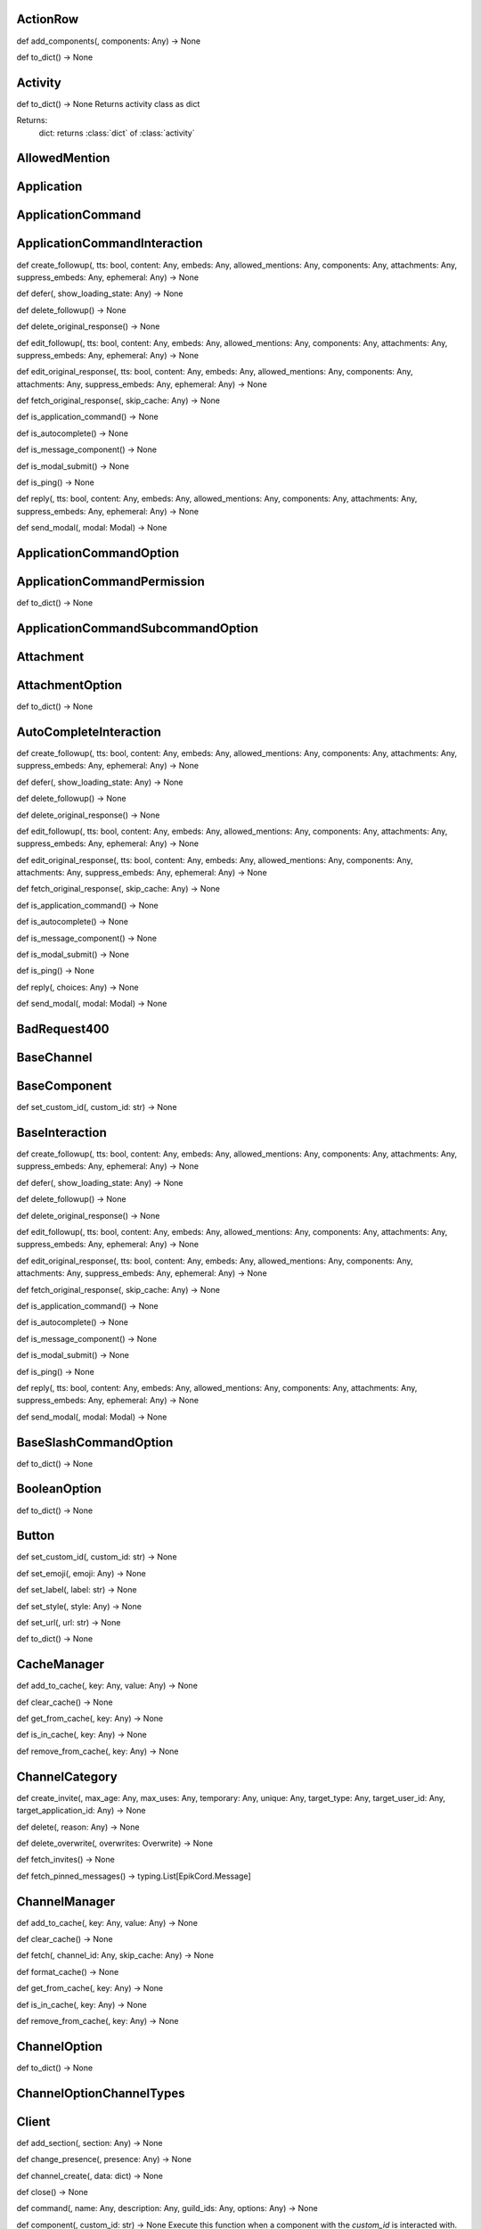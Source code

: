 

ActionRow
---------

def add_components(, components: Any) -> None


def to_dict() -> None



Activity
--------

def to_dict() -> None
Returns activity class as dict

Returns:
    dict: returns :class:`dict` of :class:`activity`



AllowedMention
--------------


Application
-----------


ApplicationCommand
------------------


ApplicationCommandInteraction
-----------------------------

def create_followup(, tts: bool, content: Any, embeds: Any, allowed_mentions: Any, components: Any, attachments: Any, suppress_embeds: Any, ephemeral: Any) -> None


def defer(, show_loading_state: Any) -> None


def delete_followup() -> None


def delete_original_response() -> None


def edit_followup(, tts: bool, content: Any, embeds: Any, allowed_mentions: Any, components: Any, attachments: Any, suppress_embeds: Any, ephemeral: Any) -> None


def edit_original_response(, tts: bool, content: Any, embeds: Any, allowed_mentions: Any, components: Any, attachments: Any, suppress_embeds: Any, ephemeral: Any) -> None


def fetch_original_response(, skip_cache: Any) -> None


def is_application_command() -> None


def is_autocomplete() -> None


def is_message_component() -> None


def is_modal_submit() -> None


def is_ping() -> None


def reply(, tts: bool, content: Any, embeds: Any, allowed_mentions: Any, components: Any, attachments: Any, suppress_embeds: Any, ephemeral: Any) -> None


def send_modal(, modal: Modal) -> None



ApplicationCommandOption
------------------------


ApplicationCommandPermission
----------------------------

def to_dict() -> None



ApplicationCommandSubcommandOption
----------------------------------


Attachment
----------


AttachmentOption
----------------

def to_dict() -> None



AutoCompleteInteraction
-----------------------

def create_followup(, tts: bool, content: Any, embeds: Any, allowed_mentions: Any, components: Any, attachments: Any, suppress_embeds: Any, ephemeral: Any) -> None


def defer(, show_loading_state: Any) -> None


def delete_followup() -> None


def delete_original_response() -> None


def edit_followup(, tts: bool, content: Any, embeds: Any, allowed_mentions: Any, components: Any, attachments: Any, suppress_embeds: Any, ephemeral: Any) -> None


def edit_original_response(, tts: bool, content: Any, embeds: Any, allowed_mentions: Any, components: Any, attachments: Any, suppress_embeds: Any, ephemeral: Any) -> None


def fetch_original_response(, skip_cache: Any) -> None


def is_application_command() -> None


def is_autocomplete() -> None


def is_message_component() -> None


def is_modal_submit() -> None


def is_ping() -> None


def reply(, choices: Any) -> None


def send_modal(, modal: Modal) -> None



BadRequest400
-------------


BaseChannel
-----------


BaseComponent
-------------

def set_custom_id(, custom_id: str) -> None



BaseInteraction
---------------

def create_followup(, tts: bool, content: Any, embeds: Any, allowed_mentions: Any, components: Any, attachments: Any, suppress_embeds: Any, ephemeral: Any) -> None


def defer(, show_loading_state: Any) -> None


def delete_followup() -> None


def delete_original_response() -> None


def edit_followup(, tts: bool, content: Any, embeds: Any, allowed_mentions: Any, components: Any, attachments: Any, suppress_embeds: Any, ephemeral: Any) -> None


def edit_original_response(, tts: bool, content: Any, embeds: Any, allowed_mentions: Any, components: Any, attachments: Any, suppress_embeds: Any, ephemeral: Any) -> None


def fetch_original_response(, skip_cache: Any) -> None


def is_application_command() -> None


def is_autocomplete() -> None


def is_message_component() -> None


def is_modal_submit() -> None


def is_ping() -> None


def reply(, tts: bool, content: Any, embeds: Any, allowed_mentions: Any, components: Any, attachments: Any, suppress_embeds: Any, ephemeral: Any) -> None


def send_modal(, modal: Modal) -> None



BaseSlashCommandOption
----------------------

def to_dict() -> None



BooleanOption
-------------

def to_dict() -> None



Button
------

def set_custom_id(, custom_id: str) -> None


def set_emoji(, emoji: Any) -> None


def set_label(, label: str) -> None


def set_style(, style: Any) -> None


def set_url(, url: str) -> None


def to_dict() -> None



CacheManager
------------

def add_to_cache(, key: Any, value: Any) -> None


def clear_cache() -> None


def get_from_cache(, key: Any) -> None


def is_in_cache(, key: Any) -> None


def remove_from_cache(, key: Any) -> None



ChannelCategory
---------------

def create_invite(, max_age: Any, max_uses: Any, temporary: Any, unique: Any, target_type: Any, target_user_id: Any, target_application_id: Any) -> None


def delete(, reason: Any) -> None


def delete_overwrite(, overwrites: Overwrite) -> None


def fetch_invites() -> None


def fetch_pinned_messages() -> typing.List[EpikCord.Message]



ChannelManager
--------------

def add_to_cache(, key: Any, value: Any) -> None


def clear_cache() -> None


def fetch(, channel_id: Any, skip_cache: Any) -> None


def format_cache() -> None


def get_from_cache(, key: Any) -> None


def is_in_cache(, key: Any) -> None


def remove_from_cache(, key: Any) -> None



ChannelOption
-------------

def to_dict() -> None



ChannelOptionChannelTypes
-------------------------


Client
------

def add_section(, section: Any) -> None


def change_presence(, presence: Any) -> None


def channel_create(, data: dict) -> None


def close() -> None


def command(, name: Any, description: Any, guild_ids: Any, options: Any) -> None


def component(, custom_id: str) -> None
Execute this function when a component with the `custom_id` is interacted with.


def connect() -> None


def event(, func: Any) -> None


def get_event_callback(, event_name: str, internal: Any) -> None


def guild_create(, data: Any) -> None


def guild_delete(, data: dict) -> None


def guild_member_update(, data: Any) -> None


def guild_members_chunk(, data: dict) -> None


def handle_close() -> None


def handle_event(, event_name: Any, data: dict) -> None


def handle_events() -> None


def heartbeat(, forced: Any) -> None


def identify() -> None


def interaction_create(, data: Any) -> None


def login() -> None


def message_command(, name: Any) -> None


def message_create(, data: dict) -> None
Event fired when messages are created


def ready(, data: dict) -> None


def reconnect() -> None


def request_guild_members(, guild_id: int, query: Any, limit: Any, presences: Any, user_ids: Any, nonce: Any) -> None


def resume() -> None


def send_json(, json: dict) -> None


def unload_section(, section: Any) -> None


def user_command(, name: Any) -> None


def voice_server_update(, data: dict) -> None


def wait_for(, event_name: str, check: Any, timeout: Any) -> None



ClientApplication
-----------------

def bulk_overwrite_global_application_commands(, commands: Any) -> None


def bulk_overwrite_guild_application_commands(, guild_id: str, commands: Any) -> None


def create_global_application_command(, name: str, description: str, options: Any, default_permission: Any, command_type: Any) -> None


def create_guild_application_command(, guild_id: str, name: str, description: str, options: Any, default_permission: Any, command_type: Any) -> None


def delete_global_application_command(, command_id: str) -> None


def delete_guild_application_command(, guild_id: str, command_id: str) -> None


def edit_application_command_permissions(, guild_id: str, command_id: Any, permissions: Any) -> None


def edit_global_application_command(, guild_id: str, command_id: str, name: Any, description: Any, options: Any, default_permissions: Any) -> None


def fetch_application() -> None


def fetch_application_command(, command_id: str) -> None


def fetch_global_application_commands() -> typing.List[EpikCord.ApplicationCommand]


def fetch_guild_application_command(, guild_id: str, command_id: str) -> None


def fetch_guild_application_command_permissions(, guild_id: str, command_id: str) -> None


def fetch_guild_application_commands(, guild_id: str) -> None



ClientMessageCommand
--------------------


ClientResponse
--------------

def close() -> None


def get_encoding() -> <class 'str'>


def json(, encoding: Any, loads: Any, content_type: Any) -> typing.Any
Read and decodes JSON response.


def raise_for_status() -> None


def read() -> <class 'bytes'>
Read response payload.


def release() -> typing.Any


def start(, connection: Any) -> ClientResponse
Start response processing.


def text(, encoding: Any, errors: str) -> <class 'str'>
Read response payload and decode.


def wait_for_close() -> None



ClientSession
-------------

def close() -> None
Close underlying connector.

Release all acquired resources.


def delete(, url: Any, kwargs: Any) -> _RequestContextManager
Perform HTTP DELETE request.


def detach() -> None
Detach connector from session without closing the former.

Session is switched to closed state anyway.


def get(, url: Any, allow_redirects: bool, kwargs: Any) -> _RequestContextManager
Perform HTTP GET request.


def head(, url: Any, allow_redirects: bool, kwargs: Any) -> _RequestContextManager
Perform HTTP HEAD request.


def options(, url: Any, allow_redirects: bool, kwargs: Any) -> _RequestContextManager
Perform HTTP OPTIONS request.


def patch(, url: Any, data: Any, kwargs: Any) -> _RequestContextManager
Perform HTTP PATCH request.


def post(, url: Any, data: Any, kwargs: Any) -> _RequestContextManager
Perform HTTP POST request.


def put(, url: Any, data: Any, kwargs: Any) -> _RequestContextManager
Perform HTTP PUT request.


def request(, method: str, url: Any, kwargs: Any) -> _RequestContextManager
Perform HTTP request.


def ws_connect(, url: Any, method: str, protocols: Any, timeout: float, receive_timeout: Any, autoclose: bool, autoping: bool, heartbeat: Any, auth: Any, origin: Any, params: Any, headers: Any, proxy: Any, proxy_auth: Any, ssl: Any, verify_ssl: Any, fingerprint: Any, ssl_context: Any, proxy_headers: Any, compress: int, max_msg_size: int) -> _WSRequestContextManager
Initiate websocket connection.



ClientSlashCommand
------------------

def option_autocomplete(, option_name: str) -> None



ClientUser
----------

def edit(, username: Any, avatar: Any) -> None


def fetch() -> None



ClientUserCommand
-----------------


ClosedWebSocketConnection
-------------------------


Colour
------

def to_rgb() -> typing.Tuple[int, int, int]
Returns an rgb color as a tuple



Colour
------

def to_rgb() -> typing.Tuple[int, int, int]
Returns an rgb color as a tuple



CommandsSection
---------------


CustomIdIsTooBig
----------------


DMChannel
---------


DisallowedIntents
-----------------


DiscordAPIError
---------------


Embed
-----

def add_field(, name: str, value: str, inline: bool) -> None


def set_author(, name: Any, url: Any, icon_url: Any, proxy_icon_url: Any) -> None


def set_color(, colour: Colour) -> None


def set_description(, description: Any) -> None


def set_fields(, fields: Any) -> None


def set_footer(, text: Any, icon_url: Any, proxy_icon_url: Any) -> None


def set_image(, url: Any, proxy_url: Any, height: Any, width: Any) -> None


def set_provider(, name: Any, url: Any) -> None


def set_thumbnail(, url: Any, proxy_url: Any, height: Any, width: Any) -> None


def set_timestamp(, timestamp: datetime) -> None


def set_title(, title: Any) -> None


def set_url(, url: Any) -> None


def set_video(, url: Any, proxy_url: Any, height: Any, width: Any) -> None


def to_dict() -> None



Emoji
-----

def delete(, reason: Any) -> None


def edit(, name: Any, roles: Any, reason: Any) -> None



EpikCordException
-----------------


EventHandler
------------

def channel_create(, data: dict) -> None


def component(, custom_id: str) -> None
Execute this function when a component with the `custom_id` is interacted with.


def event(, func: Any) -> None


def get_event_callback(, event_name: str, internal: Any) -> None


def guild_create(, data: Any) -> None


def guild_delete(, data: dict) -> None


def guild_member_update(, data: Any) -> None


def guild_members_chunk(, data: dict) -> None


def handle_event(, event_name: Any, data: dict) -> None


def handle_events() -> None


def interaction_create(, data: Any) -> None


def message_create(, data: dict) -> None
Event fired when messages are created


def ready(, data: dict) -> None


def voice_server_update(, data: dict) -> None


def wait_for(, event_name: str, check: Any, timeout: Any) -> None



EventsSection
-------------


FailedToConnectToVoice
----------------------


File
----


Flag
----

def calculate_from_turned() -> None



Forbidden403
------------


GateawayUnavailable502
----------------------


Guild
-----

def create_channel(, name: str, reason: Any, type: Any, topic: Any, bitrate: Any, user_limit: Any, rate_limit_per_user: Any, position: Any, permission_overwrites: Any, parent_id: Any, nsfw: Any) -> None
Creates a channel.

Parameters
----------
name: str
    The name of the channel.
reason: Optional[str]
    The reason for creating the channel.
type: Optional[int]
    The type of the channel.
topic: Optional[str]
    The topic of the channel.
bitrate: Optional[int]
    The bitrate of the channel.
user_limit: Optional[int]
    The user limit of the channel.
rate_limit_per_user: Optional[int]
    The rate limit per user of the channel.
position: Optional[int]
    The position of the channel.
permission_overwrites: List[Optional[Overwrite]]
    The permission overwrites of the channel.
parent_id: Optional[str]
    The parent id of the channel.
nsfw: Optional[bool]
    Whether the channel is nsfw.


def delete() -> None


def edit(, name: Any, verification_level: Any, default_message_notifications: Any, explicit_content_filter: Any, afk_channel_id: Any, afk_timeout: Any, owner_id: Any, system_channel_id: Any, system_channel_flags: Any, rules_channel_id: Any, preferred_locale: Any, features: Any, description: Any, premium_progress_bar_enabled: Any, reason: Any) -> None
Edits the guild.

Parameters
----------
name: Optional[str]
    The name of the guild.
verification_level: Optional[int]
    The verification level of the guild.
default_message_notifications: Optional[int]
    The default message notifications of the guild.
explicit_content_filter: Optional[int]
    The explicit content filter of the guild.
afk_channel_id: Optional[str]
    The afk channel id of the guild.
afk_timeout: Optional[int]
    The afk timeout of the guild.
owner_id: Optional[str]
    The owner id of the guild.
system_channel_id: Optional[str]
    The system channel id of the guild.
system_channel_flags: Optional[SystemChannelFlags]
    The system channel flags of the guild.
rules_channel_id: Optional[str]
    The rules channel id of the guild.
preferred_locale: Optional[str]
    The preferred locale of the guild.
features: Optional[List[str]]
    The features of the guild.
description: Optional[str]
    The description of the guild.
premium_progress_bar_enabled: Optional[bool]
    Whether the guild has the premium progress bar enabled.

Returns
-------
:class:`EpikCord.Guild`


def fetch_channels() -> typing.List[EpikCord.GuildChannel]
Fetches the guild channels.

Returns
-------
List[GuildChannel]
    The guild channels.


def fetch_guild_preview() -> <class 'EpikCord.GuildPreview'>
Fetches the guild preview.

Returns
-------
GuildPreview
    The guild preview.



GuildApplicationCommandPermission
---------------------------------

def to_dict() -> None



GuildBan
--------


GuildChannel
------------

def create_invite(, max_age: Any, max_uses: Any, temporary: Any, unique: Any, target_type: Any, target_user_id: Any, target_application_id: Any) -> None


def delete(, reason: Any) -> None


def delete_overwrite(, overwrites: Overwrite) -> None


def fetch_invites() -> None


def fetch_pinned_messages() -> typing.List[EpikCord.Message]



GuildManager
------------

def add_to_cache(, key: Any, value: Any) -> None


def clear_cache() -> None


def fetch(, guild_id: str, skip_cache: Any, with_counts: Any) -> None


def format_cache() -> None


def get_from_cache(, key: Any) -> None


def is_in_cache(, key: Any) -> None


def remove_from_cache(, key: Any) -> None



GuildMember
-----------

def fetch_message(, message_id: str) -> <class 'EpikCord.Message'>


def fetch_messages(, around: Any, before: Any, after: Any, limit: Any) -> typing.List[EpikCord.Message]


def send(, content: Any, embeds: Any, components: Any, tts: Any, allowed_mentions: Any, sticker_ids: Any, attachments: Any, suppress_embeds: bool) -> <class 'EpikCord.Message'>



GuildNewsChannel
----------------

def bulk_delete(, message_ids: Any, reason: Any) -> None


def create_invite(, max_age: Any, max_uses: Any, temporary: Any, unique: Any, target_type: Any, target_user_id: Any, target_application_id: Any) -> None


def create_webhook(, name: str, avatar: Any, reason: Any) -> None


def delete(, reason: Any) -> None


def delete_overwrite(, overwrites: Overwrite) -> None


def fetch_invites() -> None


def fetch_message(, message_id: str) -> <class 'EpikCord.Message'>


def fetch_messages(, around: Any, before: Any, after: Any, limit: Any) -> typing.List[EpikCord.Message]


def fetch_pinned_messages() -> typing.List[EpikCord.Message]


def follow(, webhook_channel_id: str) -> None


def list_joined_private_archived_threads(, before: Any, limit: Any) -> typing.Dict[str, typing.Union[typing.List[EpikCord.Messageable], typing.List[EpikCord.ThreadMember], bool]]


def list_private_archived_threads(, before: Any, limit: Any) -> typing.Dict[str, typing.Union[typing.List[EpikCord.Messageable], typing.List[EpikCord.ThreadMember], bool]]


def list_public_archived_threads(, before: Any, limit: Any) -> typing.Dict[str, typing.Union[typing.List[EpikCord.Messageable], typing.List[EpikCord.ThreadMember], bool]]


def send(, content: Any, embeds: Any, components: Any, tts: Any, allowed_mentions: Any, sticker_ids: Any, attachments: Any, suppress_embeds: bool) -> <class 'EpikCord.Message'>


def start_thread(, name: str, auto_archive_duration: Any, type: Any, invitable: Any, rate_limit_per_user: Any, reason: Any) -> None



GuildNewsThread
---------------

def add_member(, member_id: str) -> None


def bulk_delete(, message_ids: Any, reason: Any) -> None


def create_invite(, max_age: Any, max_uses: Any, temporary: Any, unique: Any, target_type: Any, target_user_id: Any, target_application_id: Any) -> None


def create_webhook(, name: str, avatar: Any, reason: Any) -> None


def delete(, reason: Any) -> None


def delete_overwrite(, overwrites: Overwrite) -> None


def fetch_invites() -> None


def fetch_member(, member_id: str) -> <class 'EpikCord.ThreadMember'>


def fetch_message(, message_id: str) -> <class 'EpikCord.Message'>


def fetch_messages(, around: Any, before: Any, after: Any, limit: Any) -> typing.List[EpikCord.Message]


def fetch_pinned_messages() -> typing.List[EpikCord.Message]


def follow(, webhook_channel_id: str) -> None


def join() -> None


def leave() -> None


def list_joined_private_archived_threads(, before: Any, limit: Any) -> typing.Dict[str, typing.Union[typing.List[EpikCord.Messageable], typing.List[EpikCord.ThreadMember], bool]]


def list_members() -> typing.List[EpikCord.ThreadMember]


def list_private_archived_threads(, before: Any, limit: Any) -> typing.Dict[str, typing.Union[typing.List[EpikCord.Messageable], typing.List[EpikCord.ThreadMember], bool]]


def list_public_archived_threads(, before: Any, limit: Any) -> typing.Dict[str, typing.Union[typing.List[EpikCord.Messageable], typing.List[EpikCord.ThreadMember], bool]]


def remove_member(, member_id: str) -> None


def send(, content: Any, embeds: Any, components: Any, tts: Any, allowed_mentions: Any, sticker_ids: Any, attachments: Any, suppress_embeds: bool) -> <class 'EpikCord.Message'>


def start_thread(, name: str, auto_archive_duration: Any, type: Any, invitable: Any, rate_limit_per_user: Any, reason: Any) -> None



GuildPreview
------------


GuildScheduledEvent
-------------------


GuildStageChannel
-----------------


GuildTextChannel
----------------

def bulk_delete(, message_ids: Any, reason: Any) -> None


def create_invite(, max_age: Any, max_uses: Any, temporary: Any, unique: Any, target_type: Any, target_user_id: Any, target_application_id: Any) -> None


def create_webhook(, name: str, avatar: Any, reason: Any) -> None


def delete(, reason: Any) -> None


def delete_overwrite(, overwrites: Overwrite) -> None


def fetch_invites() -> None


def fetch_message(, message_id: str) -> <class 'EpikCord.Message'>


def fetch_messages(, around: Any, before: Any, after: Any, limit: Any) -> typing.List[EpikCord.Message]


def fetch_pinned_messages() -> typing.List[EpikCord.Message]


def list_joined_private_archived_threads(, before: Any, limit: Any) -> typing.Dict[str, typing.Union[typing.List[EpikCord.Messageable], typing.List[EpikCord.ThreadMember], bool]]


def list_private_archived_threads(, before: Any, limit: Any) -> typing.Dict[str, typing.Union[typing.List[EpikCord.Messageable], typing.List[EpikCord.ThreadMember], bool]]


def list_public_archived_threads(, before: Any, limit: Any) -> typing.Dict[str, typing.Union[typing.List[EpikCord.Messageable], typing.List[EpikCord.ThreadMember], bool]]


def send(, content: Any, embeds: Any, components: Any, tts: Any, allowed_mentions: Any, sticker_ids: Any, attachments: Any, suppress_embeds: bool) -> <class 'EpikCord.Message'>


def start_thread(, name: str, auto_archive_duration: Any, type: Any, invitable: Any, rate_limit_per_user: Any, reason: Any) -> None



GuildWidget
-----------


GuildWidgetSettings
-------------------


HTTPClient
----------

def close() -> None
Close underlying connector.

Release all acquired resources.


def delete(, url: Any, args: Any, to_discord: bool, kwargs: Any) -> None
Perform HTTP DELETE request.


def detach() -> None
Detach connector from session without closing the former.

Session is switched to closed state anyway.


def get(, url: Any, args: Any, to_discord: bool, kwargs: Any) -> None
Perform HTTP GET request.


def head(, url: Any, args: Any, to_discord: bool, kwargs: Any) -> None
Perform HTTP HEAD request.


def log_request(, res: Any) -> None


def options(, url: Any, allow_redirects: bool, kwargs: Any) -> _RequestContextManager
Perform HTTP OPTIONS request.


def patch(, url: Any, args: Any, to_discord: bool, kwargs: Any) -> None
Perform HTTP PATCH request.


def post(, url: Any, args: Any, to_discord: bool, kwargs: Any) -> None
Perform HTTP POST request.


def put(, url: Any, args: Any, to_discord: bool, kwargs: Any) -> None
Perform HTTP PUT request.


def request(, method: str, url: Any, kwargs: Any) -> _RequestContextManager
Perform HTTP request.


def ws_connect(, url: Any, method: str, protocols: Any, timeout: float, receive_timeout: Any, autoclose: bool, autoping: bool, heartbeat: Any, auth: Any, origin: Any, params: Any, headers: Any, proxy: Any, proxy_auth: Any, ssl: Any, verify_ssl: Any, fingerprint: Any, ssl_context: Any, proxy_headers: Any, compress: int, max_msg_size: int) -> _WSRequestContextManager
Initiate websocket connection.



IntegerOption
-------------

def to_dict() -> None



Integration
-----------


IntegrationAccount
------------------


Intents
-------

def calculate_from_turned() -> None



InternalServerError5xx
----------------------


InvalidApplicationCommandOptionType
-----------------------------------


InvalidApplicationCommandType
-----------------------------


InvalidArgumentType
-------------------


InvalidComponentStyle
---------------------


InvalidData
-----------


InvalidIntents
--------------


InvalidOption
-------------


InvalidStatus
-------------


InvalidToken
------------


Invite
------


LabelIsTooBig
-------------


MentionableOption
-----------------

def to_dict() -> None



MentionedChannel
----------------


MentionedUser
-------------

def fetch_message(, message_id: str) -> <class 'EpikCord.Message'>


def fetch_messages(, around: Any, before: Any, after: Any, limit: Any) -> typing.List[EpikCord.Message]


def send(, content: Any, embeds: Any, components: Any, tts: Any, allowed_mentions: Any, sticker_ids: Any, attachments: Any, suppress_embeds: bool) -> <class 'EpikCord.Message'>



Message
-------

def add_reaction(, emoji: str) -> None


def crosspost() -> None


def delete() -> None


def delete_all_reactions() -> None


def delete_reaction_for_emoji(, emoji: str) -> None


def edit(, message_data: dict) -> None


def fetch_reactions(, after: Any, limit: Any) -> typing.List[EpikCord.Reaction]


def pin(, reason: Any) -> None


def remove_reaction(, emoji: str, user: Any) -> None


def start_thread(, name: str, auto_archive_duration: Any, rate_limit_per_user: Any) -> None


def unpin(, reason: Any) -> None



MessageActivity
---------------


MessageCommandInteraction
-------------------------

def create_followup(, tts: bool, content: Any, embeds: Any, allowed_mentions: Any, components: Any, attachments: Any, suppress_embeds: Any, ephemeral: Any) -> None


def defer(, show_loading_state: Any) -> None


def delete_followup() -> None


def delete_original_response() -> None


def edit_followup(, tts: bool, content: Any, embeds: Any, allowed_mentions: Any, components: Any, attachments: Any, suppress_embeds: Any, ephemeral: Any) -> None


def edit_original_response(, tts: bool, content: Any, embeds: Any, allowed_mentions: Any, components: Any, attachments: Any, suppress_embeds: Any, ephemeral: Any) -> None


def fetch_original_response(, skip_cache: Any) -> None


def is_application_command() -> None


def is_autocomplete() -> None


def is_message_component() -> None


def is_modal_submit() -> None


def is_ping() -> None


def reply(, tts: bool, content: Any, embeds: Any, allowed_mentions: Any, components: Any, attachments: Any, suppress_embeds: Any, ephemeral: Any) -> None


def send_modal(, modal: Modal) -> None



MessageComponentInteraction
---------------------------

def create_followup(, tts: bool, content: Any, embeds: Any, allowed_mentions: Any, components: Any, attachments: Any, suppress_embeds: Any, ephemeral: Any) -> None


def defer(, show_loading_state: Any) -> None


def defer_update() -> None


def delete_followup() -> None


def delete_original_response() -> None


def edit_followup(, tts: bool, content: Any, embeds: Any, allowed_mentions: Any, components: Any, attachments: Any, suppress_embeds: Any, ephemeral: Any) -> None


def edit_original_response(, tts: bool, content: Any, embeds: Any, allowed_mentions: Any, components: Any, attachments: Any, suppress_embeds: Any, ephemeral: Any) -> None


def fetch_original_response(, skip_cache: Any) -> None


def is_action_row() -> None


def is_application_command() -> None


def is_autocomplete() -> None


def is_button() -> None


def is_message_component() -> None


def is_modal_submit() -> None


def is_ping() -> None


def is_select_menu() -> None


def is_text_input() -> None


def reply(, tts: bool, content: Any, embeds: Any, allowed_mentions: Any, components: Any, attachments: Any, suppress_embeds: Any, ephemeral: Any) -> None


def send_modal(, modal: Modal) -> None


def update(, tts: bool, content: Any, embeds: Any, allowed_mentions: Any, components: Any, attachments: Any, suppress_embeds: Any) -> None



MessageInteraction
------------------


Messageable
-----------

def fetch_message(, message_id: str) -> <class 'EpikCord.Message'>


def fetch_messages(, around: Any, before: Any, after: Any, limit: Any) -> typing.List[EpikCord.Message]


def send(, content: Any, embeds: Any, components: Any, tts: Any, allowed_mentions: Any, sticker_ids: Any, attachments: Any, suppress_embeds: bool) -> <class 'EpikCord.Message'>



MethodNotAllowed405
-------------------


MissingClientSetting
--------------------


MissingCustomId
---------------


Modal
-----

def to_dict() -> None



ModalSubmitInteraction
----------------------

def create_followup(, tts: bool, content: Any, embeds: Any, allowed_mentions: Any, components: Any, attachments: Any, suppress_embeds: Any, ephemeral: Any) -> None


def defer(, show_loading_state: Any) -> None


def delete_followup() -> None


def delete_original_response() -> None


def edit_followup(, tts: bool, content: Any, embeds: Any, allowed_mentions: Any, components: Any, attachments: Any, suppress_embeds: Any, ephemeral: Any) -> None


def edit_original_response(, tts: bool, content: Any, embeds: Any, allowed_mentions: Any, components: Any, attachments: Any, suppress_embeds: Any, ephemeral: Any) -> None


def fetch_original_response(, skip_cache: Any) -> None


def is_application_command() -> None


def is_autocomplete() -> None


def is_message_component() -> None


def is_modal_submit() -> None


def is_ping() -> None


def reply(, tts: bool, content: Any, embeds: Any, allowed_mentions: Any, components: Any, attachments: Any, suppress_embeds: Any, ephemeral: Any) -> None


def send_modal(, args: Any, kwargs: Any) -> None



NotFound404
-----------


NumberOption
------------

def to_dict() -> None



Overwrite
---------


Paginator
---------

def add_page(, page: Embed) -> None


def back() -> None


def current() -> <class 'EpikCord.Embed'>


def forward() -> None


def remove_page(, page: Embed) -> None



PartialEmoji
------------

def to_dict() -> None



PartialGuild
------------


PartialUser
-----------


Permissions
-----------

def calculate_from_turned() -> None



Presence
--------

def to_dict() -> None



PrivateThread
-------------

def add_member(, member_id: str) -> None


def bulk_delete(, message_ids: Any, reason: Any) -> None


def fetch_member(, member_id: str) -> <class 'EpikCord.ThreadMember'>


def join() -> None


def leave() -> None


def list_members() -> typing.List[EpikCord.ThreadMember]


def remove_member(, member_id: str) -> None



RatelimitHandler
----------------

def is_ratelimited() -> <class 'bool'>
Checks if the client is ratelimited.


def process_headers(, headers: dict) -> None
Read the headers from a request and then digest it.



Ratelimited429
--------------


Reaction
--------


ResolvedDataHandler
-------------------


Role
----


RoleOption
----------

def to_dict() -> None



RoleTag
-------


SelectMenu
----------

def add_options(, options: Any) -> None


def set_custom_id(, custom_id: str) -> None


def set_disabled(, disabled: bool) -> None


def set_max_values(, max: int) -> None


def set_min_values(, min: int) -> None


def set_placeholder(, placeholder: str) -> None


def to_dict() -> None



SelectMenuOption
----------------

def to_dict() -> None



Shard
-----

def change_presence(, presence: Any) -> None


def channel_create(, data: dict) -> None


def close() -> None


def component(, custom_id: str) -> None
Execute this function when a component with the `custom_id` is interacted with.


def connect() -> None


def event(, func: Any) -> None


def get_event_callback(, event_name: str, internal: Any) -> None


def guild_create(, data: Any) -> None


def guild_delete(, data: dict) -> None


def guild_member_update(, data: Any) -> None


def guild_members_chunk(, data: dict) -> None


def handle_close() -> None


def handle_event(, event_name: Any, data: dict) -> None


def handle_events() -> None


def heartbeat(, forced: Any) -> None


def identify() -> None


def interaction_create(, data: Any) -> None


def login() -> None


def message_create(, data: dict) -> None
Event fired when messages are created


def ready(, data: dict) -> None


def reconnect() -> None


def request_guild_members(, guild_id: int, query: Any, limit: Any, presences: Any, user_ids: Any, nonce: Any) -> None


def resume() -> None


def send_json(, json: dict) -> None


def voice_server_update(, data: dict) -> None


def wait_for(, event_name: str, check: Any, timeout: Any) -> None



ShardingRequired
----------------


SlashCommand
------------

def to_dict() -> None



SlashCommandOptionChoice
------------------------

def to_dict() -> None



SourceChannel
-------------


Status
------


Sticker
-------


StickerItem
-----------


StringOption
------------

def to_dict() -> None



SubCommandGroup
---------------

def to_dict() -> None



Subcommand
----------

def to_dict() -> None



SystemChannelFlags
------------------


Team
----


TeamMember
----------


TextInput
---------

def set_custom_id(, custom_id: str) -> None


def to_dict() -> None



Thread
------

def add_member(, member_id: str) -> None


def bulk_delete(, message_ids: Any, reason: Any) -> None


def fetch_member(, member_id: str) -> <class 'EpikCord.ThreadMember'>


def join() -> None


def leave() -> None


def list_members() -> typing.List[EpikCord.ThreadMember]


def remove_member(, member_id: str) -> None



ThreadArchived
--------------


ThreadMember
------------


TooManyComponents
-----------------


TooManySelectMenuOptions
------------------------


TypeVar
-------


Unauthorized401
---------------


UnavailableGuild
----------------


UnhandledEpikCordException
--------------------------


User
----

def fetch_message(, message_id: str) -> <class 'EpikCord.Message'>


def fetch_messages(, around: Any, before: Any, after: Any, limit: Any) -> typing.List[EpikCord.Message]


def send(, content: Any, embeds: Any, components: Any, tts: Any, allowed_mentions: Any, sticker_ids: Any, attachments: Any, suppress_embeds: bool) -> <class 'EpikCord.Message'>



UserCommandInteraction
----------------------

def create_followup(, tts: bool, content: Any, embeds: Any, allowed_mentions: Any, components: Any, attachments: Any, suppress_embeds: Any, ephemeral: Any) -> None


def defer(, show_loading_state: Any) -> None


def delete_followup() -> None


def delete_original_response() -> None


def edit_followup(, tts: bool, content: Any, embeds: Any, allowed_mentions: Any, components: Any, attachments: Any, suppress_embeds: Any, ephemeral: Any) -> None


def edit_original_response(, tts: bool, content: Any, embeds: Any, allowed_mentions: Any, components: Any, attachments: Any, suppress_embeds: Any, ephemeral: Any) -> None


def fetch_original_response(, skip_cache: Any) -> None


def is_application_command() -> None


def is_autocomplete() -> None


def is_message_component() -> None


def is_modal_submit() -> None


def is_ping() -> None


def reply(, tts: bool, content: Any, embeds: Any, allowed_mentions: Any, components: Any, attachments: Any, suppress_embeds: Any, ephemeral: Any) -> None


def send_modal(, modal: Modal) -> None



UserOption
----------

def to_dict() -> None



Utils
-----

def cancel_tasks(, loop: Any) -> None


def channel_from_type(, channel_data: dict) -> None


def cleanup_loop(, loop: Any) -> None


def component_from_type(, component_data: dict) -> None


def compute_timedelta(, dt: datetime) -> None


def escape_markdown(, text: str, as_needed: bool, ignore_links: bool) -> <class 'str'>


def escape_mentions(, text: str) -> <class 'str'>


def get_mime_type_for_image(, data: bytes) -> None


def interaction_from_type(, data: Any) -> None


def remove_markdown(, text: str, ignore_links: bool) -> <class 'str'>


def sleep_until(, when: Any, result: Any) -> typing.Optional[~T]


def utcnow() -> <class 'datetime.datetime'>



VoiceChannel
------------

def create_invite(, max_age: Any, max_uses: Any, temporary: Any, unique: Any, target_type: Any, target_user_id: Any, target_application_id: Any) -> None


def delete(, reason: Any) -> None


def delete_overwrite(, overwrites: Overwrite) -> None


def fetch_invites() -> None


def fetch_pinned_messages() -> typing.List[EpikCord.Message]



VoiceState
----------


VoiceWebsocketClient
--------------------

def connect(, muted: Any, deafened: Any) -> None



Webhook
-------


WebhookUser
-----------


WebsocketClient
---------------

def change_presence(, presence: Any) -> None


def channel_create(, data: dict) -> None


def close() -> None


def component(, custom_id: str) -> None
Execute this function when a component with the `custom_id` is interacted with.


def connect() -> None


def event(, func: Any) -> None


def get_event_callback(, event_name: str, internal: Any) -> None


def guild_create(, data: Any) -> None


def guild_delete(, data: dict) -> None


def guild_member_update(, data: Any) -> None


def guild_members_chunk(, data: dict) -> None


def handle_close() -> None


def handle_event(, event_name: Any, data: dict) -> None


def handle_events() -> None


def heartbeat(, forced: Any) -> None


def identify() -> None


def interaction_create(, data: Any) -> None


def login() -> None


def message_create(, data: dict) -> None
Event fired when messages are created


def ready(, data: dict) -> None


def reconnect() -> None


def request_guild_members(, guild_id: int, query: Any, limit: Any, presences: Any, user_ids: Any, nonce: Any) -> None


def resume() -> None


def send_json(, json: dict) -> None


def voice_server_update(, data: dict) -> None


def wait_for(, event_name: str, check: Any, timeout: Any) -> None



WelcomeScreen
-------------


WelcomeScreenChannel
--------------------
